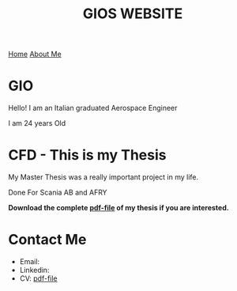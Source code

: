 #+HUGO_BASE_DIR: .

#+hugo_front_matter_format: yaml
#+TITLE: GIOS WEBSITE


#+begin_export html
<nav>
    <a class=" active" href="./index.html" title="">Home</a>
    <a class="" href="./about.html" title="">About Me</a>
</nav>
#+end_export

* GIO
:PROPERTIES:
:CUSTOM_ID: id1
:END:

Hello! 
I am an Italian graduated Aerospace Engineer

#+attr_html: :width 200px
[[file:./img/DEF.jpg]]

I am 24 years Old


* CFD - This is my Thesis

My Master Thesis was a really important project in
my life.

Done For Scania AB and AFRY

#+attr_html: :width 300px
[[file:./img/background2.png]]

*Download the complete [[file:files/thesis.pdf][pdf-file]] of my thesis if you are interested.*

* Contact Me

+ Email: 
+ Linkedin: 
+ CV: [[file:files/CV.pdf][pdf-file]]


* Settings :noexport:

# #+BEGIN_export html
# <script src="https://code.jquery.com/jquery-3.5.1.slim.min.js" integrity="sha384-DfXdz2htPH0lsSSs5nCTpuj/zy4C+OGpamoFVy38MVBnE+IbbVYUew+OrCXaRkfj" crossorigin="anonymous"></script>
# <script src="https://cdn.jsdelivr.net/npm/popper.js@1.16.1/dist/umd/popper.min.js" integrity="sha384-9/reFTGAW83EW2RDu2S0VKaIzap3H66lZH81PoYlFhbGU+6BZp6G7niu735Sk7lN" crossorigin="anonymous"></script>
# <script src="https://stackpath.bootstrapcdn.com/bootstrap/4.5.2/js/bootstrap.min.js" integrity="sha384-B4gt1jrGC7Jh4AgTPSdUtOBvfO8shuf57BaghqFfPlYxofvL8/KUEfYiJOMMV+rV" crossorigin="anonymous"></script>

# #+END_export


#+options: toc:1 toc:nil 
# #+setupfile: https://fniessen.github.io/org-html-themes/setup/theme-readtheorg.setup
#+attr_html: width="100px"
#+attr_org: :width 100

#+HTML_HEAD: <link rel="stylesheet" type="text/css" href="style.css" />
